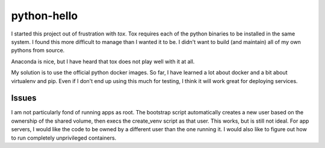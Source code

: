 python-hello
============

I started this project out of frustration with `tox`.  Tox requires each of
the python binaries to be installed in the same system. I found this more
difficult to manage than I wanted it to be. I didn't want to build (and maintain)
all of my own pythons from source.

Anaconda is nice, but I have heard that tox does not play well with it at all.

My solution is to use the official python docker images.  So far, I have learned
a lot about docker and a bit about virtualenv and pip.  Even if I don't end
up using this much for testing, I think it will work great for deploying
services.

Issues
~~~~~~

I am not particularly fond of running apps as root.  The bootstrap script
automatically creates a new user based on the ownership of the shared volume,
then execs the create_venv script as that user.  This works, but is still not
ideal.  For app servers, I would like the code to be owned by a different user
than the one running it.  I would also like to figure out how to run completely
unprivileged containers.
